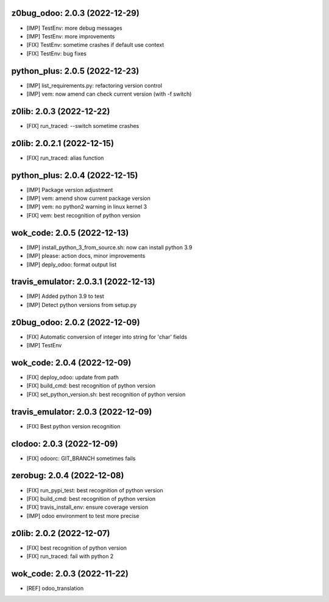 z0bug_odoo: 2.0.3 (2022-12-29)
~~~~~~~~~~~~~~~~~~~~~~~~~~~~~~

* [IMP] TestEnv: more debug messages
* [IMP] TestEnv: more improvements
* [FIX] TestEnv: sometime crashes if default use context
* [FIX] TestEnv: bug fixes


python_plus: 2.0.5 (2022-12-23)
~~~~~~~~~~~~~~~~~~~~~~~~~~~~~~~

* [IMP] list_requirements.py: refactoring version control
* [IMP] vem: now amend can check current version (with -f switch)


z0lib: 2.0.3 (2022-12-22)
~~~~~~~~~~~~~~~~~~~~~~~~~

* [FIX] run_traced: --switch sometime crashes


z0lib: 2.0.2.1 (2022-12-15)
~~~~~~~~~~~~~~~~~~~~~~~~~~~

* [FIX] run_traced: alias function


python_plus: 2.0.4 (2022-12-15)
~~~~~~~~~~~~~~~~~~~~~~~~~~~~~~~

* [IMP] Package version adjustment
* [IMP] vem: amend show current package version
* [IMP] vem: no python2 warning in linux kernel 3
* [FIX] vem: best recognition of python version


wok_code: 2.0.5 (2022-12-13)
~~~~~~~~~~~~~~~~~~~~~~~~~~~~

* [IMP] install_python_3_from_source.sh: now can install python 3.9
* [IMP] please: action docs, minor improvements
* [IMP] deply_odoo: format output list


travis_emulator: 2.0.3.1 (2022-12-13)
~~~~~~~~~~~~~~~~~~~~~~~~~~~~~~~~~~~~~

* [IMP] Added python 3.9 to test
* [IMP] Detect python versions from setup.py


z0bug_odoo: 2.0.2 (2022-12-09)
~~~~~~~~~~~~~~~~~~~~~~~~~~~~~~

* [FIX] Automatic conversion of integer into string for 'char' fields
* [IMP] TestEnv


wok_code: 2.0.4 (2022-12-09)
~~~~~~~~~~~~~~~~~~~~~~~~~~~~

* [FIX] deploy_odoo: update from path
* [FIX] build_cmd: best recognition of python version
* [FIX] set_python_version.sh: best recognition of python version


travis_emulator: 2.0.3 (2022-12-09)
~~~~~~~~~~~~~~~~~~~~~~~~~~~~~~~~~~~

* [FIX] Best python version recognition


clodoo: 2.0.3 (2022-12-09)
~~~~~~~~~~~~~~~~~~~~~~~~~~

* [FIX] odoorc: GIT_BRANCH sometimes fails


zerobug: 2.0.4 (2022-12-08)
~~~~~~~~~~~~~~~~~~~~~~~~~~~

* [FIX] run_pypi_test: best recognition of python version
* [FIX] build_cmd: best recognition of python version
* [FIX] travis_install_env: ensure coverage version
* [IMP] odoo environment to test more precise


z0lib: 2.0.2 (2022-12-07)
~~~~~~~~~~~~~~~~~~~~~~~~~

* [FIX] best recognition of python version
* [FIX] run_traced: fail with python 2


wok_code: 2.0.3 (2022-11-22)
~~~~~~~~~~~~~~~~~~~~~~~~~~~~

* [REF] odoo_translation




